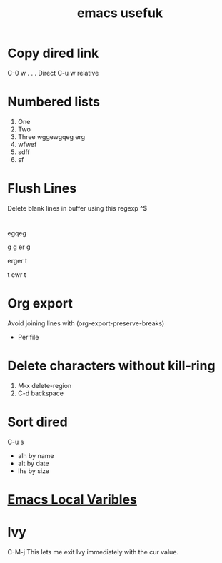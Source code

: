:PROPERTIES:
:ID:       fd13f51c-6412-4b19-a971-9782bea674c0
:END:
#+title: emacs usefuk
* Copy dired link
C-0 w . . . Direct
C-u w relative
* Numbered lists
1) One
2) Two
3) Three
   wggewgqeg erg
4) [@4] wfwef
5) sdff
6) sf
* Flush Lines
Delete blank lines in buffer using this regexp
^$
* 
egqeg

g
g
er
g



erger
t

t
ewr
t 
* Org export
Avoid joining lines with
(org-export-preserve-breaks)

- Per file
  #+OPTIONS: \n:t
* Delete characters without kill-ring
1. M-x delete-region
2. C-d backspace
* Sort dired

C-u s

- alh by name
- alt by date
- lhs by size
* [[id:b3661c20-489b-4802-96e3-139c81178eb8][Emacs Local Varibles]]
* Ivy

C-M-j This lets me exit Ivy immediately with the cur value.
